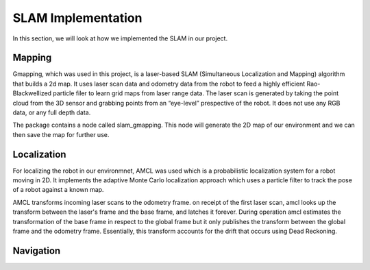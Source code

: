 SLAM Implementation
#####################

In this section, we will look at how we implemented the SLAM in our project.

Mapping
********

Gmapping, which was used in this project, is a laser-based SLAM (Simultaneous Localization and Mapping) algorithm that builds a 2d map.
It uses laser scan data and odometry data from the robot to feed a highly efficient Rao-Blackwellized particle filer to learn grid maps from laser range data.
The laser scan is generated by taking the point cloud from the 3D sensor and grabbing points from an “eye-level” prespective of the robot. It does not use any RGB data, or any full depth data.

The package contains a node called slam_gmapping. This node will generate the 2D map of our environment and we can then save the map for further use.

.. seealso::

    More information can be found in `ROS Wiki Gmapping <http://wiki.ros.org/gmapping>`_

Localization
*************

For localizing the robot in our environmnet, AMCL was used which is a probabilistic localization system for a robot moving in 2D. 
It implements the adaptive Monte Carlo localization approach which uses a particle filter to track the pose of a robot against a known map. 

AMCL transforms incoming laser scans to the odometry frame. on receipt of the first laser scan, amcl looks up the transform between the laser's frame and the base frame, and latches it forever. During operation amcl estimates the transformation of the base frame in respect to the global frame but it only publishes the transform between the global frame and the odometry frame. Essentially, this transform accounts for the drift that occurs using Dead Reckoning.

.. image:: ../_static/images/amcl_localization.png
  :width: 600
  :alt: Localization

.. seealso::

    More information can be found in `ROS Wiki AMCL <http://wiki.ros.org/amcl>`_

Navigation
***********



.. seealso::

    More information can be found in `ROS Wiki Global Planner <http://wiki.ros.org/global_planner>`_
